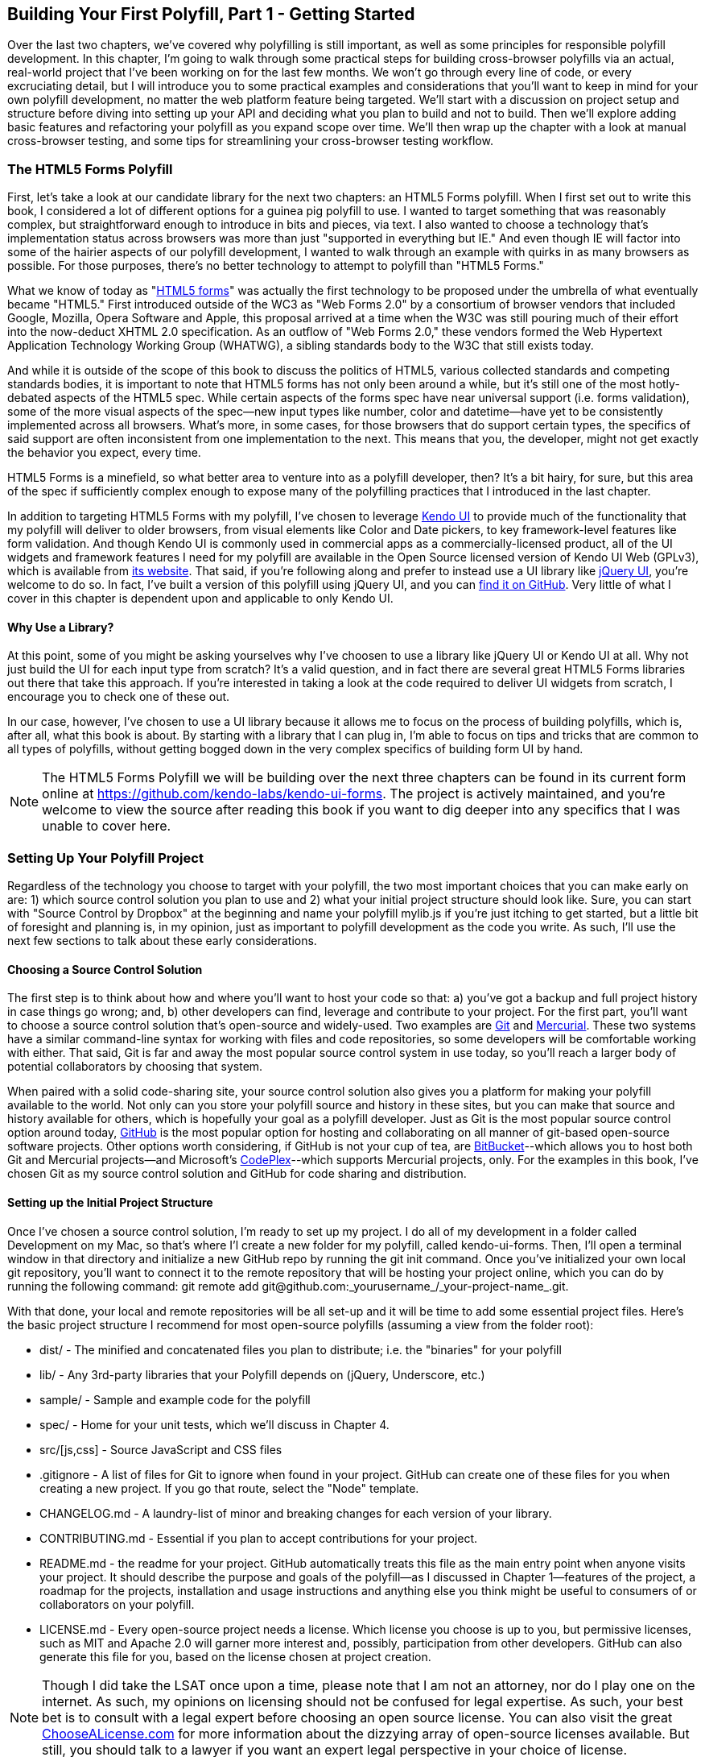[[polyfills_chapter_3]]
== Building Your First Polyfill, Part 1 - Getting Started

Over the last two chapters, we've covered why polyfilling is still important, as well as some principles for responsible polyfill development. In this chapter, I'm going to walk through some practical steps for building cross-browser polyfills via an actual, real-world project that I've been working on for the last few months. We won't go through every line of code, or every excruciating detail, but I will introduce you to some practical examples and considerations that you'll want to keep in mind for your own polyfill development, no matter the web platform feature being targeted. We'll start with a discussion on project setup and structure before diving into setting up your API and deciding what you plan to build and not to build. Then we'll explore adding basic features and refactoring your polyfill as you expand scope over time. We'll then wrap up the chapter with a look at manual cross-browser testing, and some tips for streamlining your cross-browser testing workflow. 

=== The HTML5 Forms Polyfill

First, let's take a look at our candidate library for the next two chapters: an HTML5 Forms polyfill. When I first set out to write this book, I considered a lot of different options for a guinea pig polyfill to use. I wanted to target something that was reasonably complex, but straightforward enough to introduce in bits and pieces, via text. I also wanted to choose a technology that’s implementation status across browsers was more than just "supported in everything but IE." And even though IE will factor into some of the hairier aspects of our polyfill development, I wanted to walk through an example with quirks in as many browsers as possible. For those purposes, there’s no better technology to attempt to polyfill than "HTML5 Forms."

What we know of today as "http://www.w3.org/TR/2011/WD-html5-20110525/forms.html[HTML5 forms]" was actually the first technology to be proposed under the umbrella of what eventually became "HTML5." First introduced outside of the WC3 as "Web Forms 2.0" by a consortium of browser vendors that included Google, Mozilla, Opera Software and Apple, this proposal arrived at a time when the W3C was still pouring much of their effort into the now-deduct XHTML 2.0 specification. As an outflow of "Web Forms 2.0," these vendors formed the Web Hypertext Application Technology Working Group (WHATWG), a sibling standards body to the W3C that still exists today.

And while it is outside of the scope of this book to discuss the politics of HTML5, various collected standards and competing standards bodies, it is important to note that HTML5 forms has not only been around a while, but it’s still one of the most hotly-debated aspects of the HTML5 spec. While certain aspects of the forms spec have near universal support (i.e. forms validation), some of the more visual aspects of the spec—new input types like number, color and datetime—have yet to be consistently implemented across all browsers. What’s more, in some cases, for those browsers that do support certain types, the specifics of said support are often inconsistent from one implementation to the next. This means that you, the developer, might not get exactly the behavior you expect, every time.

HTML5 Forms is a minefield, so what better area to venture into as a polyfill developer, then? It’s a bit hairy, for sure, but this area of the spec if sufficiently complex enough to expose many of the polyfilling practices that I introduced in the last chapter.

In addition to targeting HTML5 Forms with my polyfill, I've chosen to leverage http://kendoui.com[Kendo UI] to provide much of the functionality that my polyfill will deliver to older browsers, from visual elements like Color and Date pickers, to key framework-level features like form validation. And though Kendo UI is commonly used in commercial apps as a commercially-licensed product, all of the UI widgets and framework features I need for my polyfill are available in the Open Source licensed version of Kendo UI Web (GPLv3), which is available from http://www.kendoui.com[its website]. That said, if you're following along and prefer to instead use a UI library like http://jqueryui.com[jQuery UI], you're welcome to do so. In fact, I've built a version of this polyfill using jQuery UI, and you can http://www.github.com/bsatrom/jquery-ui-forms[find it on GitHub]. Very little of what I cover in this chapter is dependent upon and applicable to only Kendo UI. 

==== Why Use a Library?

At this point, some of you might be asking yourselves why I've choosen to use a library like jQuery UI or Kendo UI at all. Why not just build the UI for each input type from scratch? It's a valid question, and in fact there are several great HTML5 Forms libraries out there that take this approach. If you're interested in taking a look at the code required to deliver UI widgets from scratch, I encourage you to check one of these out.

In our case, however, I've chosen to use a UI library because it allows me to focus on the process of building polyfills, which is, after all, what this book is about. By starting with a library that I can plug in, I'm able to focus on tips and tricks that are common to all types of polyfills, without getting bogged down in the very complex specifics of building form UI by hand.

[NOTE]
====
The HTML5 Forms Polyfill we will be building over the next three chapters can be found in its current form online at https://github.com/kendo-labs/kendo-ui-forms[https://github.com/kendo-labs/kendo-ui-forms]. The project is actively maintained, and you're welcome to view the source after reading this book if you want to dig deeper into any specifics that I was unable to cover here.
====

=== Setting Up Your Polyfill Project

Regardless of the technology you choose to target with your polyfill, the two most important choices that you can make early on are: 1) which source control solution you plan to use and 2) what your initial project structure should look like. Sure, you can start with "Source Control by Dropbox" at the beginning and name your polyfill +mylib.js+ if you're just itching to get started, but a little bit of foresight and planning is, in my opinion, just as important to polyfill development as the code you write. As such, I'll use the next few sections to talk about these early considerations.

==== Choosing a Source Control Solution

The first step is to think about how and where you’ll want to host your code so that: a) you’ve got a backup and full project history in case things go wrong; and, b) other developers can find, leverage and contribute to your project. For the first part, you’ll want to choose a source control solution that’s open-source and widely-used. Two examples are http://git-scm.com/[Git] and http://mercurial.selenic.com/[Mercurial]. These two systems have a similar command-line syntax for working with files and code repositories, so some developers will be comfortable working with either. That said, Git is far and away the most popular source control system in use today, so you’ll reach a larger body of potential collaborators by choosing that system.

When paired with a solid code-sharing site, your source control solution also gives you a platform for making your polyfill available to the world. Not only can you store your polyfill source and history in these sites, but you can make that source and history available for others, which is hopefully your goal as a polyfill developer. Just as Git is the most popular source control option around today, https://github.com/[GitHub] is the most popular option for hosting and collaborating on all manner of git-based open-source software projects. Other options worth considering, if GitHub is not your cup of tea, are http://www.bitbucket.com/[BitBucket]--which allows you to host both Git and Mercurial projects—and Microsoft’s http://www.codeplex.com/[CodePlex]--which supports Mercurial projects, only. For the examples in this book, I’ve chosen Git as my source control solution and GitHub for code sharing and distribution.

==== Setting up the Initial Project Structure

Once I've chosen a source control solution, I'm ready to set up my project. I do all of my development in a folder called +Development+ on my Mac, so that's where I'l create a new folder for my polyfill, called +kendo-ui-forms+. Then, I'll open a terminal window in that directory and initialize a new GitHub repo by running the +git init+ command. Once you’ve initialized your own local git repository, you’ll want to connect it to the remote repository that will be hosting your project online, which you can do by running the following command: +git remote add git@github.com:_yourusername_/_your-project-name_.git+.

With that done, your local and remote repositories will be all set-up and it will be time to add some essential project files. Here's the basic project structure I recommend for most open-source polyfills (assuming a view from the folder root):

- +dist/+ - The minified and concatenated files you plan to distribute; i.e. the "binaries" for your polyfill
- +lib/+ - Any 3rd-party libraries that your Polyfill depends on (jQuery, Underscore, etc.)
- +sample/+ - Sample and example code for the polyfill
- +spec/+ - Home for your unit tests, which we'll discuss in Chapter 4.
- +src/[js,css]+ - Source JavaScript and CSS files
- +.gitignore+ - A list of files for Git to ignore when found in your project. GitHub can create one of these files for you when creating a new project. If you go that route, select the "Node" template.
- +CHANGELOG.md+ - A laundry-list of minor and breaking changes for each version of your library. 
- +CONTRIBUTING.md+ - Essential if you plan to accept contributions for your project. 
- +README.md+ - the readme for your project. GitHub automatically treats this file as the main entry point when anyone visits your project. It should describe the purpose and goals of the polyfill--as I discussed in Chapter 1--features of the project, a roadmap for the projects, installation and usage instructions and anything else you think might be useful to consumers of or collaborators on your polyfill.
- +LICENSE.md+ - Every open-source project needs a license. Which license you choose is up to you, but permissive licenses, such as MIT and Apache 2.0 will garner more interest and, possibly, participation from other developers. GitHub can also generate this file for you, based on the license chosen at project creation. 

[NOTE]
====
Though I did take the LSAT once upon a time, please note that I am not an attorney, nor do I play one on the internet. As such, my opinions on licensing should not be confused for legal expertise. As such, your best bet is to consult with a legal expert before choosing an open source license. You can also visit the great http://choosealicense.com/[ChooseALicense.com] for more information about the dizzying array of open-source licenses available. But still, you should talk to a lawyer if you want an expert legal perspective in your choice of license. 
====

=== Specifying the API

Once your polyfill project is set-up, your next important decision is determining how other developers will "call" your polyfill, if at all. As you'll recall from Chapter 1, two of the important "sub types" of polyfills are the "opt in" and "drop in" types. If you're building a "drop in" polyfill, that essentially means that developers need only include a reference to your library in their projects. When your script is loaded, it automatically "activates" and goes to work. For these types of polyfills, the API of your library is straightforward and should match the API of the specified functionality you're emulating, as much as possible.

If, on the other hand, you're building an "opt-in" polyfill, you'll need to provide some mechanism for developers to activate your library. How you choose to expose your polyfill to developers is up to you, but I recommend considering your audience, specifically what they are likely to expect and be comfortable with, as your design your API. For examples of how other libraries expose their "opt-in" APIs, you can check out examples on the https://github.com/Modernizr/Modernizr/wiki/HTML5-Cross-Browser-Polyfills[Modernizr Polyfill List]. Since the HTML5 Forms polyfill I'm building will leverage Kendo UI, I've chosen to build my polyfill as a custom Kendo UI Widget. Building my polyfill as a Kendo UI widget, I can use Kendo UI's ready made options for initializing my library. As a result, I gain an initialization API for my polyfill that's easy to use and familiar to developers.

==== Initializing an Opt-In Polyfill

Kendo UI allows developers to initialize widgets in one of two ways. I can use jQuery-style widget initialization, as illustrated in <<EX3-1>>, or I can use a declarative-style declaration, which hinges on placing +data-role+ attributes on relevant elements in my markup. This approach is illustrated in <<EX3-2>>.

[[EX3-1]]
.Initializing the Forms polyfill using JavaScript
====
[source, js]
----
<form id="myForm">
  <!-- Rest of form declaration -->
</form>
<script>
  $('#myForm').kendoForm();
</script>
----
====

[[EX3-2]]
.Initializing the Forms polyfill via declarative initialization
====
[source, js]
----
<form action="input.html" data-role="form">
  <!-- Rest of form declaration -->
</form>
<script>
  kendo.init(document.body);
</script>
----
====

To support both of these approaches in my polyfill, I'll need to follow Kendo UI's recommended approach for creating custom Kendo UI widgets. First, I'll create the core source file for my polyfill in the +src/+ folder for my project. I'll call it +kendo.forms.js+, which follows a naming convention similar to other Kendo UI source files. Then, in my new source file, I'll include the code in <<EX3-3>>.

[[EX3-3]]
.Initial skeleton for the Kendo UI Forms Polyfill
====
[source, js]
----
(function($, kendo) {
  var ui = kendo.ui,
    Widget = ui.Widget;
    
  var Form = Widget.extend({
    init: function(element, options) {
      // base call to widget initialization
      Widget.fn.init.call(this, element, options);
    },
    options: {
      // the name is what it will appear in the kendo namespace (kendo.ui.Form).
      // The jQuery plugin would be jQuery.fn.kendoForm.
      name: 'Form'
    }
  });

  ui.plugin(Form);
} (jQuery, kendo));
----
====

As illustrated above, my polyfill starts with an IIFE that specifies my dependencies, jQuery and Kendo UI in this case. Next, I create some local lookup variables to cache key parts of the Kendo UI namespace. Then, I create a new Form variable by calling the +kendo.ui.Widget.extend()+ method, which takes care of handling the initialization types I specified above. Finally, I'll call the +kendo.ui.plugin()+ method and pass in my +Form+ widget, which adds my polyfill to the widget registry for runtime lookup and evaluation.

For my HTML5 Forms polyfill, this is all I need to create a public API for initializing my library. With this skeleton code in place, I can now use either initialization method described in <<EX3-1>> and <<EX3-2>> and things will resolve. My polyfill won't do anything at this point, but it will run without errors, so that's progress!

With the opt-in API of our library set, we can move on to building out the core functionality of our polyfill. Regardless of the type of polyfill you're building, much of the API you'll be exposing should already be decided for you via the specification for the technology you're targeting. As discussed in the last chapter, it's important to adhere to this specification as much as possible. If you're planning to support an aspect of the spec, you should try your best to support it _as specced_. You should also be clear in your documentation and in source comments which aspects of the spec you support and which you don't. 

=== Deciding what to build

Speaking of which, the next important decision you need to make in your library is what to build. Even if you do plan to support every nook and cranny of a spec with your polyfill, you probably won't be able to bang out full support over a weekend. You need a plan, and if you're anything like me, you probably want to target simple features and "quick wins" first. This establishes a good foundation and a working polyfill before you tackle the hairier aspects of support. If you'd rather target the hard stuff first, that's ok too!

In the context of HTML5 Forms, the simpler features are those new input types like +color+, +number+ and +DateTime+. Because Kendo UI Web has widgets for these, *supporting* them is a simple matter of adding the Kendo UI widget when one of these types is found on a form. Validation support, on the other hand, is a bit trickier, so Im going to put that off for later, perhaps after the first couple of releases.

Speaking of releases, this is probably a good time to think about the roadmap for your polyfill. Assuming you're talking about a complex feature, you'll probably want to write down what you plan to support, and when. For the HTML5 Forms polyfill, I chose to include a roadmap on the README for the project, which I've also included below in <<EX3-4>>.

[[EX3-4]]
.Roadmap for the Kendo UI Forms Polyfill
[options="header"]
|=======
|Release|Features
|v0.1   |Support upgrading all HTML5 input types (color, numeric, range, file, datetime, time, month, week)
|v0.1.1 |Button support & date type support
|v0.2   | Add support for progress and datalist elements; add a placeholder fallback and search box UI; autocomplete attribute support.
|v0.3   | Add validation support
|=======

In addition to creating a roadmap and plan for your polyfill, you'll also want to consider if there's anything under the technology umbrella of your polyfill that you don't plan to or cannot support. Sometimes, it's not possible to reliably polyfill an aspect of a specification, so you'll want to avoid even trying to support it. Other times, adding support for a given feature is possible, but not something you're prepared to take on. No matter the reason, be sure that your roadmap is clear about what you're not planning to polyfill so that developers are informed when considering your library. 

=== Adding Basic Features

So we've got our basic polyfill skeleton in place, an API for calling it and a roadmap for which features we plan to add. Now it's time to get to work and add our first, real feature. Of course, if we're going to add features to our polyfill, we also need ways to test them out, don't we? In Chapter 4, I'll discuss setting up unit and cross-browser testing in-depth, but in the meantime, let's create a "sample" form that we can use to test out our library as we work on it. This sample will serve as a live demonstration and part of our docs when we publish our polyfill, so it's something you'll want to add to your projects even if you're also performing automated testing.

==== Creating a Sample Form

To that end, let's create a new HTML page in the +samples/+ folder and call it +form.html+. Since our library is an HTML5 Forms polyfill, it makes sense that the sample page itself contain a form showing off all of our bells and whistles. Since this sample page will also serve as a part of my docs, the HTML page, which you can view in the https://github.com/kendo-labs/kendo-ui-forms[online repo for this project], will include references to bootstrap and some additional markup that I've not included in the snippet below. The relevant portion of this sample page, that is the form itself, is shown in <<EX3-4>>.

[[EX3-04]]
.Polyfill sample form markup
====
[source, html]
----
<form action="#" id="sampleForm">
  <fieldset>
    <legend>Essentials</legend>
    <div>
      <label for="name">Name</label>
      <input type="text" required placeholder="ex. Hugo Reyes" />
    </div>
    <div>
      <label for="email">Email</label>
      <input type="email" required placeholder="ex. hugo@dharma.com" />
    </div>
    <div>
      <label for="phone">Phone</label>
      <input type="tel" placeholder="ex. 555-555-5555"
             pattern="^[2-9]\d{2}-\d{3}-\d{4}$"
             title="Use a XXX-XXX-XXXX format" />
    </div>
    <div>
      <label for="phone">Gratuitous Search</label>
      <input type="search" id="search" />
    </div>
  </fieldset>
  <fieldset>
    <legend>Dates and Times</legend>
    <div>
      <label for="birthday">Birthday</label>
      <input type="date" />
    </div>
    <div>
      <label for="doctor">Next Doctor's Appointment</label>
      <input type="datetime-local" value="2012-12-14T19:00"/>
    </div>
    <div>
      <label for="favMonth">What month is it?</label>
      <input type="month" />
    </div>
    <div>
      <label for="favMonth">When is Shark Week?</label>
      <input type="week" />
    </div>
    <div>
      <label for="favMonth">What time is Beer O'Clock?</label>
      <input type="time" />
    </div>
  </fieldset>
  <fieldset>
    <legend>Other Stuff</legend>
    <div>
      <label for="age">Age</label>
      <input type="number" min=13 max=128 required placeholder="13 - 128" />
    </div>
    <div>
      <label for="color">Favorite Color</label>
      <input type="color" value="#fd49eb" />
    </div>
    <div>
      <label for="GPA">College GPA</label>
      <input type="range" min=0.0 max=4.0 value=3.0 step=0.25 /><span id="rangeValue"></span>
    </div>
    <div>
      <label for="browser">Favorite Browser</label>
      <input type="text" list="browsers" />
      <datalist id="browsers">
        <option value="Chrome">
        <option value="Firefox">
        <option value="Internet Explorer">
        <option value="Opera">
        <option value="Safari">
      </datalist>
    </div>
    <div>
      <label for="picture">Recent Photo</label>
      <input type="file" />
    </div>
  </fieldset>
  <hr />
  <div>
    <div>Progress
      <progress id="completionPct" min=1 max=12 value=3></progress> 
    </div>
    <br />
    <input type="submit" value="Submit this mess!" />
    <input type="submit" formnovalidate value="Save for later" />
  </div>
</form>
----
====

As you can see from the sample, it's a pretty robust form, and it also uses all of the new HTML5 Forms features introduced in the spec, like new input types (color, datetime, etc), new attributes (autocomplete, pattern, required, etc.) and form validation features. To give you an idea of what this form looks like in various browsers, <<EX3-5>> shows what our form looks like, by default, in Chrome 29, while <<EX3-6>> shows what the form looks like in Safari 6.1. Notice the difference in the Date fields, the Color field and others. We've certainly got our work cut out for us with this polyfill, even without taking oldIE into account! 

[[EX3-5]]
.Sample Form as viewed in Google Chrome 29
image::images/ch3-ex5.png[]

[[EX3-6]]
.Sample Form as viewed in Safari 6.1
image::images/ch3-ex6.png[]

With my sample form in place, I'll next need to add a reference to my polyfill source file. In <<EX3-3>>, we created the main +kendo.forms.js+ file, which included the skeleton for our Forms widget and polyfill. I'll add a reference to that file in my sample form, and then add a script block or new file reference to activate the sample form, as illustrated in <<EX3-7>>.

[[EX3-7]]
.Activating our forms opt-in polyfill via JavaScript
====
[source, js]
----
(function($, kendo) {
  $('#sampleForm').kendoForm();
}(jQuery, kendo));
----
====

Now, if I refresh the page in my browser, I'll see… that nothing is different. I'm not getting any console errors though, which means that my polyfill is being properly initialized. All that's left is to add some real functionality. So, without further ado, let's add that much anticipated first feature.

==== The First Feature: Color Support

When I created the roadmap for my polyfill, I decided to tackle new input types first, and build up in complexity from there. The first type I'll add support for is the color option, which is covered in section http://www.w3.org/TR/2011/WD-html5-20110525/number-state.html#color-state[4.10.7.1.15 of the HTML5 Forms spec]. Here's the text of that section.

.Color State Section of the HTML5 Forms Spec
[quote, W3C HTML Working Group, http://www.w3.org/TR/2011/WD-html5-20110525/number-state.html#color-state]
____
*4.10.7.1.15 Color state*

When an input element's type attribute is in the Color state, the rules in this section apply.

The input element represents a _color well control_, for setting the element's value to a string representing a http://www.w3.org/TR/2011/WD-html5-20110525/common-microsyntaxes.html#simple-color[simple color].

_Note: In this state, there is always a color picked, and there is no way to set the value to the empty string._

If the element is mutable, the user agent should allow the user to change the color represented by its value, as obtained from applying the rules for parsing simple color values to it. User agents must not allow the user to set the value to a string that is not a valid lowercase simple color. If the user agent provides a user interface for selecting a color, then the value must be set to the result of using the http://www.w3.org/TR/2011/WD-html5-20110525/common-microsyntaxes.html#rules-for-serializing-simple-color-values[rules for serializing simple color values] to the user's selection. User agents must not allow the user to set the value to the empty string.

The value attribute, if specified and not empty, must have a value that is a valid simple color.

*The value sanitization algorithm is as follows*: If the value of the element is a valid simple color, then set it to the value of the element converted to ASCII lowercase; otherwise, set it to the string "#000000".

*Bookkeeping details*

- The following common input element content attributes, IDL attributes, and methods apply to the element: autocomplete and list content attributes; list, value, and selectedOption IDL attributes.
- The value IDL attribute is in mode value.
- The input and change events apply.
- The following content attributes must not be specified and do not apply to the element: accept, alt, checked, dirname, formaction, formenctype, formmethod, formnovalidate, formtarget, height, maxlength, max, min, multiple, pattern, placeholder, readonly, required, size, src, step, and width.
- The following IDL attributes and methods do not apply to the element: checked, files, selectionStart, selectionEnd, selectionDirection, valueAsDate, and valueAsNumber IDL attributes; select(), setSelectionRange(), stepDown(), and stepUp() methods.
____

As noted in the section, the "Color" type is intended to offer a simple "color well" control that supports visual selection of simple colors and retrieval of sRGB or Hexadecimal equivalents of these. While there's a lot of W3C-speak in the section above, the rules for browser implementing a color input type are pretty straightforward:

1. The value attribute of an input with a type of "color" is a seven character string ("#" and six characters for the color values) that represents a valid sRGB color.
2. A valid color value must always be selected; null and empty string values are not permitted.
3. The default color value string is "#000000".
4. The UI for the color type must be a mask input; That is, it will not accept values that do not represent a valid sRGB color.
5. The string value for the color input should always be represented by a lowercase string, and converted to a lowercase string upon input, if uppercase characters are used.

You can see from <<EX3-5>> above that Chrome supports this attribute, but Safari 6.1 does not, as shown in <<EX3-6>> (Safari simply shows the hex value I set in the sample form). Coincidentally, Kendo UI Web provides a http://demos.kendoui.com/web/colorpicker/index.html[+ColorPicker+] widget that follows all of the rules above, so this control is a great first addition to our polyfill.

When I initialize my polyfill by calling +kendoForm()+ (or via the declarative approach), the +init()+ method in <<EX3-3>> will be fired, so that's the right place to start adding my functionality. Inside that method, and just after the call to +Widget.fn.init+, I'll add the code in <<EX3-8>>.

[[EX3-8]]
.Adding color type support to the Forms polyfill
====
[source, js]
----
var form = $(element);
form.find('input[type=color]').kendoColorPicker({ palette: 'basic' });
----
====

In this sample, I'm looking for every input on my form with the attribute +type=color+ and initializing a +kendoColorPicker+ for each, using the +basicPallete+ option. The HTML5 specification doesn't have anything to say about what the color control should look like or how it should behave, visually, so I've chosen a sensible default for the +ColorPicker+. Now, when I view the sample form in Safari, Firefox or Internet Explorer (all browsers which do not support the color type at the time of writing), I'll see a Kendo UI ColorPicker in place of the default text input, as seen in <<EX3-9>>.

[[EX3-9]]
.Color Support in the Forms Polyfill (Safari 6.1)
image::images/ch3-ex9.png[]

==== To Feature Detect, or Not to Feature Detect

Of course, there's a catch. As it happens, if you view the sample page in a browser that _does_ support the color type (like Chrome or Opera), you'll notice that a ColorPicker was created in these browsers as well. This is because my current implementation doesn't bother to perform feature detection for the color type, instead overriding every occurrence of the type on every browser.

[NOTE]
====
_Feature detection_ is the practice of executing code against the browser for the purpose of determining whether that browser supports a given feature or not. The practice is considered superior to the classical practice of _Browser or User-Agent Sniffing_ because, rather than making wholesale decisions about which features to provide to a user based on the browser they're using, you can enable or disable functionality at the feature level, based on support, regardless of the browser in use.
====

When building a cross-browser polyfill, you'll need to consider how you wish to approach feature detection for your library. You essentially have two choices:

. Require that the user perform feature detection before including or opting-in to your polyfill
. Perform feature detection on behalf of (or in addition to) the user

The first approach is common for polyfills that cover a limited feature-set, or those that are activated on a per-element or frequent basis. As http://modernizr.com[Modernizr] is widely used by developers, it's common to see polyfills used in a manner similar to <<EX1-3>> from Chapter 1. In this example, I'm  using Modernizr to query for CSS Border Radius support and, if it's not available in the user's browser, I'll opt-in to PIE for a given set of elements.

When building polyfills that are a bit more expansive, or even more "intrusive" in the functionality they provide, I recommend performing feature detection on the developer's behalf. In the case of HTML5 Forms, my polyfill is instantiated at the form-level, so asking the user to perform feature detection before calling my library would be an all-or-nothing proposition that would lead to my library being used for all HTML5 Forms features, or none of them at all. Instead, I'd rather provide the ability for the polyfill to selectively upgrade only those features *not* supported in the browser.

To check for support for the color +input+ type, I'll create a function inside of my +init+ function to test for support for individual form types:

====
[source, js]
----
function isFormTypeSupported(type) {
  var input = document.createElement('input');
  input.setAttribute('type', type);
  return input.type !== 'text';
}
----
====

First, create an in-memory +input+ element. Then, set it's +type+ attribute to the type variable provided by the caller. Finally, check the type attribute. If it's value is  still "text" even after I set it to another value, that means that the browser does *not* support this input type. As such, I'll return false. If the value is retained, browser support is available, and I'll return true.

To leverage this home-grown feature detection method, I'll modify the code in <<EX3-8>> to first check for support, as shown in <<EX3-10>>. Now, if I refresh Chrome or Opera, the built-in browser support is back, while custom widget support provided by my polyfill will be leveraged for all other browsers.

[[EX3-10]]
.Checking for color type support before adding a ColorPicker widget
====
[source, js]
----
if (!isFormTypeSupported("color")) {
  form.find('input[type=color]').kendoColorPicker({ palette: 'basic' });
}
----
====

==== Adding Opt-In "Overrides" to Your Polyfill

Once I add feature detection to my polyfill, the color type will only be "upgraded" when the browser doesn't support this type. This is excellent for a default behavior, but what if the developer *wants* to author HTML5 Forms markup *and* have all of their form fields upgraded to widgets, regardless of browser support? This is obviously a case that falls outside of specified HTML5 Forms behavior, but it's a feature I've chosen to add in my forms polyfill, for a couple of reasons:

. As an opt-in polyfill, allowing developers to pass in options is easy.
. Since the visual aspects of HTML5 Forms vary greatly from one browser to the next, even between browsers that *support* a new type, some developers may prefer the ability to author HTML5 forms markup while gaining a consistent look and feel for visual widgets, across browsers.

If you recall that one of our "responsible polyfilling" principles in Chapter 2 is "mind (only) the gaps," you probably think I'm contradicting myself right now by adding override capabilities to my library. And while an argument can be made for leaving out a feature such as this, I believe that it's a feature that adds value to the developer and end customer by providing the ability to apply a consistent form UI across browsers. As such, I think it's appropriate. What's more, since the feature I'm adding doesn't "break" the end-user experience on supporting browsers if the polyfill is removed--it merely changes the look and feel of HTML5 Forms fields--I don't see it as a violation of the principle. Bottom line: these are principles, not rules. As the polyfill developer, you get to decide which ones to follow and which to discard with good reason. If consumers of your library don't agree, they'll let you know.

To add an "override" for visual elements to my polyfill, I can leverage the built-in +options+ object required by all Kendo UI widgets. In <<EX3-3>>, we used this object to specify the name of our widget, +Form+, which Kendo UI uses when adding our polyfill to the library namespace. I can use this object to specify any number of developer-defined features, and I'll use it now to add an +alwaysUseWidgets+ boolean value. Once I've added that option, I'll modify my +isFormTypeSupported+ method to check for this property. If +alwaysUseWidgets+ is true, I'll skip the feature detection test and return +false+. The full listing for our polyfill source including color type support and the override is shown in <<EX3-11>>.

[[EX3-11]]
.Polyfill source with color type support & an +alwaysUseWidgets+ option
====
[source, js]
----
(function($, kendo) {
  var ui = kendo.ui,
    Widget = ui.Widget;

  var Form = Widget.extend({
    init: function(element, options) {
      var form = $(element),
          that = this;

      // base call to widget initialization
      Widget.fn.init.call(this, element, options);

      function isFormTypeSupported(type) {
        if (that.options.alwaysUseWidgets) { <1>
          return false;
        }

        var input = document.createElement('input');
        input.setAttribute('type', type);
        return input.type !== 'text';
      }

      if (!isFormTypeSupported("color")) {
        form.find('input[type=color]').kendoColorPicker({ palette: 'basic' });
      }
    },
    options: {
      // the name is what it will appear in the kendo namespace (kendo.ui.Form).
      // The jQuery plugin would be jQuery.fn.kendoForm.
      name: 'Form',
      alwaysUseWidgets: false <2>
    }
  });

  ui.plugin(Form);
} (jQuery, kendo));
----
<1> Test the override property to determine if the element should always be upgraded
<2> Specify the override property and set the default value to false
====

With this functionality in place, I can modify my initialization  code to pass in the +alwaysUseWidgets+ option:

====
[source, js]
----
$('#sampleForm').kendoForm({ alwaysUseWidgets: true });
----
====

Now, the Kendo UI ColorPicker widget will be used in all browsers.

=== Beefing up Your Polyfill with Additional Features

So far, we've added basic support for the color +input+ type, feature detection for that type and the ability to override detection and always upgrade the type to use a UI widget. And while it's nice to have support for a single type, it doesn't make for a terribly useful polyfill. Now, let's expand our polyfill by adding support for an additional input type.

==== Adding Support for the Number Type

The next feature for which I'll add support in my polyfill is the +number+ input type, which is covered in [section 4.10.7.1.13 of the HTML5 Forms specification]:

.Number State Section of the HTML5 Forms Spec
[quote, W3C HTML Working Group, http://www.w3.org/TR/2011/WD-html5-20110525/number-state.html#number-state]
____
*4.10.7.1.13 Number state*

When an input element's type attribute is in the *Number* state, the rules in this section apply.

The input element represents a control for setting the element's value to a string representing a number.

If the element is mutable, the user agent should allow the user to change the number represented by its value, as obtained from applying the rules for parsing floating point number values to it. User agents must not allow the user to set the value to a non-empty string that is not a valid floating point number. If the user agent provides a user interface for selecting a number, then the value must be set to the best representation of the number representing the user's selection as a floating point number. User agents should allow the user to set the value to the empty string.

The value attribute, if specified and not empty, must have a value that is a valid floating point number.

*The value sanitization algorithm is as follows*: If the value of the element is not a valid floating point number, then set it to the empty string instead.

The *min* attribute, if specified, must have a value that is a valid floating point number. The *max* attribute, if specified, must have a value that is a valid floating point number.

The *step* scale factor is 1. The default step is 1 (allowing only integers, unless the min attribute has a non-integer value).

When the element is suffering from a step mismatch, the user agent may round the element's value to the nearest number for which the element would not suffer from a step mismatch. If there are two such numbers, user agents are encouraged to pick the one nearest positive infinity.

*The algorithm to convert a string to a number, given a string input, is as follows*: If applying the rules for parsing floating point number values to input results in an error, then return an error; otherwise, return the resulting number.

*The algorithm to convert a number to a string, given a number input, is as follows*: Return a valid floating point number that represents input.

*Bookkeeping details*
- The following common input element content attributes, IDL attributes, and methods apply to the element: autocomplete, list, max, min, readonly, required, and step content attributes; list, value, valueAsNumber, and selectedOption IDL attributes; stepDown() and stepUp() methods.
- The value IDL attribute is in mode value.
- The input and change events apply.
- The following content attributes must not be specified and do not apply to the element: accept, alt, checked, dirname, formaction, formenctype, formmethod, formnovalidate, formtarget, height, maxlength, multiple, pattern, placeholder, size, src, and width.
- The following IDL attributes and methods do not apply to the element: checked, files, selectionStart, selectionEnd, selectionDirection, and valueAsDate IDL attributes; select() and setSelectionRange() methods.
____

As detailed in the spec, the number type is basically an edit mask that ensures that a user only enter numeric values into fields given the +type=number+ attribute value. Let's take the wall of text above and translate it into some simple rules:

1. The value attribute of an input with a type of "number" is a floating point number.
2. A valid number value is *not* required at all times. If a valid number is not selected, the value is "empty string."
3. If the user attempts to enter an invalid or non-numeric value, the input value should be set to "empty string."
4. The "min" and "max" attributes are allowed on this input, and should both represent valid floating point numbers.
5. The "step" attribute is allowed and has a default value of 1, which allows only integers to be specified).
6. If the value of the input is set programmatically and that value   violates the specified "step" property (i.e. step is 1 and a value of 2.88 is set), the control should round the set value up or down based on rounding rules (in this example, the value would be set to 3).

Just as with the color type, Kendo UI Web has a http://demos.kendoui.com/web/numerictextbox/index.html[NumericTestBox] widget that functions as a nice edit mask control for floating point values, so we'll use this widget to polyfill non-supporting browsers. <<EX3-12>> contains the +number+ specific code that I'll add to +kendo.forms.js+, just after my color type code:

[[EX3-12]]
.Adding +number+ input type support to my Forms polyfill
====
[source, js]
----
if (!isFormTypeSupported("number")) {
  form.find('input[type=number]').kendoNumericTextBox();
}
----
====

To test this feature out, I can load my sample form up in a browser that doesn't support the number type, like IE9 or Firefox, or use the +alwaysUseWidgets+ option. It works like a charm, and you'll also notice that attributes like +min+ and +max+, which I specified for the age field on my sample form, were preserved by the Kendo UI NumericTextBox widget. I get that for free, which is awesome. Even still, I can't help but get this creeping feeling that things could be better. 

To see what I mean, let's look at our two features together:

[[EX3-13]]
.Color and Number Type Support
====
[source, js]
----
if (!isFormTypeSupported("color")) {
  form.find('input[type=color]').kendoColorPicker({ palette: 'basic' });
}

if (!isFormTypeSupported("number")) {
  form.find('input[type=number]').kendoNumericTextBox();
}
----
====

Do you see it now? It's repetition everywhere! And while it doesn't look *terrible* with only two features, I can't even bear the thought of what my polyfill will look like once I add support for all of the 12+ visual types and features. So, before we add our next input type, it's time to refactor!

[NOTE]
====
Refactoring is the practice of reorganizing code for maintenance, readability and ease of use, while leaving its behavior unchanged. It's most often associated with the agile discipline of TDD (where the phrase "Red, Green, Refactor" was born), but it's a useful practice regardless of your specific development workflow. With that said, refactoring is *worlds* easier when your production code is covered by a good suite of unit tests. And though I'm going to perform my refactor without a safety net now, I'll be covering unit testing, as well as some performance-driven refactoring in Chapters 4 and 5.
====

==== Refactoring Type Support

When refactoring JavaScript code, I prefer to think not just of the refactor that will benefit my current code, but the code I plan to add next. This might sound like a bit of "You ain't gonna need it" (or YAGNI) to you, but there are cases when I do indeed know "But I'm gonnna need it, and soon." (I tried to coin the acronym _BIGNIAS_ for this, but it doesn't quite roll off the tongue) Such is the case with my polyfill, where I know that much of the process of adding support for additional types will be consistent from one type to the next, with only a few, specific differences. 

Because of this, the first step in my refactor is to move all of my +input+ type specific upgrades into a "lookup table," essentially just an array of objects that contains the type name and the upgrade function to execute for that type. My initial lookup object can be found in <<EX3-14>>.

[[EX3-14]]
.Type lookup table for the color and number input types
====
[source, js]
----
var typeUpgrades = [
{
  type: 'color',
  upgrade: function(inputs) {
      inputs.kendoColorPicker({ palette: 'basic' });
  }
},
{
  type: 'number',
  upgrade: function(inputs) {
      inputs.kendoNumericTextBox();
  }
}];
----
====

Once I have my lookup table, I can refactor the code in <<EX3-13>> into something more like <<EX3-15>>, where I iterate over each type in my lookup table, test for support and finally, perform the upgrade specified in the +upgrade+ function for each.

[[EX3-15]]
.Using the lookup table to add input type support
====
[source, js]
----
var i, len;
for (i = 0, len = typeUpgrades.length; i < len; i++) {
  var typeObj = typeUpgrades[i];

  if (!isFormTypeSupported(typeObj.type)) {
    var inputs = form.find('input[type=' + typeObj.type + ']');
    typeObj.upgrade(inputs);
  }
}
----
====

If I re-run the sample page in a browser, I'll note that things still work, just as before. That's nice, but the real benefit to refactoring comes when I add additional features to my polyfill, which I'll do next.

Before I move on, however, it's worth mentioning that refactoring doesn't have to stop with the simple changes I detail above. While it's out of the scope of this short book to belabor the refactoring conversation any further, it's worth mentioning that, in the production version of my polyfill, I did perform some additional refactoring, including breaking my type upgrades and feature tests into two additional files, which I combine during my build process. If you're interested in seeing those additional changes, you can view the https://github.com/kendo-labs/kendo-ui-forms/blob/master/src/js/kendo.forms.types.js[kendo.ui.form.types.js] and https://github.com/kendo-labs/kendo-ui-forms/blob/master/src/js/kendo.forms.features.js[kendo.forms.features.js] source files in the https://github.com/kendo-labs/kendo-ui-forms[online GitHub repo] for my polyfill.

==== Adding Input Types 3-_n_

Now that we've refactored things a bit, let's add support for a third input type: the +range+ type. The http://www.w3.org/TR/html5/forms.html#range-state-(type=range)[+range+ input type] enables developers to capture numeric data via a slider control with built-in min, max and step values. Here's the text from http://www.w3.org/TR/2011/WD-html5-20110525/number-state.html#range-state[section 4.10.7.1.14 in the HTML5 spec]:

.Number State Section of the HTML5 Forms Spec
[quote, W3C HTML Working Group, http://www.w3.org/TR/2011/WD-html5-20110525/number-state.html#number-state]
____
*4.10.7.1.14 Range state*

When an input element's type attribute is in the *Range* state, the rules in this section apply.

The input element represents a control for setting the element's value to a string representing a number, but with the caveat that the exact value is not important, letting UAs provide a simpler interface than they do for the Number state.

_Note: In this state, the range and step constraints are enforced even during user input, and there is no way to set the value to the empty string._

If the element is mutable, the user agent should allow the user to change the number represented by its value, as obtained from applying the rules for parsing floating point number values to it. User agents must not allow the user to set the value to a string that is not a valid floating point number. If the user agent provides a user interface for selecting a number, then the value must be set to a best representation of the number representing the user's selection as a floating point number. User agents must not allow the user to set the value to the empty string.

The *value* attribute, if specified, must have a value that is a valid floating point number.

*The value sanitization algorithm is as follows*: If the value of the element is not a valid floating point number, then set it to a valid floating point number that represents the default value.

The *min* attribute, if specified, must have a value that is a valid floating point number. The default minimum is 0. The *max* attribute, if specified, must have a value that is a valid floating point number. The default maximum is 100.

The *default value* is the minimum plus half the difference between the minimum and the maximum, unless the maximum is less than the minimum, in which case the default value is the minimum.

When the element is suffering from an *underflow*, the user agent must set the element's value to a valid floating point number that represents the minimum.

When the element is suffering from an *overflow*, if the maximum is not less than the minimum, the user agent must set the element's value to a valid floating point number that represents the maximum.

The *step* scale factor is 1. The default step is 1 (allowing only integers, unless the min attribute has a non-integer value).

When the element is suffering from a step mismatch, the user agent must round the element's value to the nearest number for which the element would not suffer from a step mismatch, and which is greater than or equal to the minimum, and, if the maximum is not less than the minimum, which is less than or equal to the maximum. If two numbers match these constraints, then user agents must use the one nearest to positive infinity.

For example, the markup +<input type="range" min=0 max=100 step=20 value=50>+ results in a range control whose initial value is 60.

*The algorithm to convert a string to a number, given a string input, is as follows*: If applying the rules for parsing floating point number values to input results in an error, then return an error; otherwise, return the resulting number.

*The algorithm to convert a number to a string, given a number input, is as follows*: Return a valid floating point number that represents input.

*Bookkeeping details*

- The following common input element content attributes, IDL attributes, and methods apply to the element: autocomplete, list, max, min, and step content attributes; list, value, valueAsNumber, and selectedOption IDL attributes; stepDown() and stepUp() methods.
- The value IDL attribute is in mode value.
- The input and change events apply.
- The following content attributes must not be specified and do not apply to the element: accept, alt, checked, dirname, formaction, formenctype, formmethod, formnovalidate, formtarget, height, maxlength, multiple, pattern, placeholder, readonly, required, size, src, and width.
- The following IDL attributes and methods do not apply to the element: checked, files, selectionStart, selectionEnd, selectionDirection, and valueAsDate IDL attributes; select() and setSelectionRange() methods.
____

This is a bit more complex than section for our color and number types, but there's some overlap with the number type, especially around attributes. Let's break this down into some rules, as we've done for the other two:

1. The value attribute of an input with a type of "range" is a floating point number.
2. A valid range value is required at all times. If a valid range is not selected, the default value is used.
3. The range value cannot be set to an empty string.
4. If the user attempts to enter an invalid or non-numeric value, the input value should be set to the default value.
5. The "min" attribute is allowed, and should represent a valid floating point number. The default "min" value is 0.
6. The "max" attribute is allowed, and should represent a valid floating point number. The default "max" value is 100.
7. The *default value* of the range input, if no value is set, is the minimum plus half the difference between the minimum and maximum (+d = min + (max - min)x.5+). If the default min and max values are used, the default value is 50 (+0 + (100-0)x.5+).
8. When the set value is smaller than the minimum, the value should be automatically set to the minimum.
9. When the set value is larger than the maximum, the value should be automatically set to the maximum.
10. The "step" attribute is allowed and has a default value of 1, which allows only integers to be specified).
11. If the value of the input is set programmatically and that value   violates the specified "step" property (i.e. step is 20 and a value of 50 is set), the control should round the set value up to the closest value that matches the step and which does not violate the max attribute (in this example, the value would be set to 60).

In Kendo UI, the equivalent widget to the range type is the http://demos.kendoui.com/web/slider/index.html[Slider] control, which has identical behavior, and supports all of the necessary attributes and rules specified above. To add support for the range type, I'll add another object literal to my +typeUpgrades+ array, as shown in <<EX3-16>>:

[[EX3-16]]
.Adding support for the +range+ input type 
====
[source, js]
----
{
  type: 'range',
  upgrade: function(inputs) {
    inputs.kendoSlider({
      showButtons: false,
      tickPlacement: 'none'
    });
  }
}
----
====

For the Slider widget, I'll need to pass in a couple of configuration settings so that the default behavior of the Kendo UI Slider matches that of browsers that do support this type. That means no buttons or ticks. Just a simple slider, as depicted in <<EX3-17>>. And the best news is that there is no step two, other than refreshing your browser and viewing the slider in the sample form! With the refactor that we made in the last section, adding support for additional input types is a simple matter of adding a new entry to our lookup table. Now, adding features 3-_n_ is quick and painless.

[[EX3-17]]
.Sample form with range support
image::images/ch3-ex17.png[]

=== Building Utility Polyfills

When building your polyfill, you might, from time-to-time, encounter a situation where your polyfill needs a polyfill of its own. For instance, there are a bevy of JavaScript utility functions that, while useful, may not be supported in older browsers like IE 6-8, which your polyfill will often need to target. Examples are useful utilities like +String.trim+ and +Array.forEach.+ 

If, when developing your polyfill, you encounter a situation where some utility you need or what isn't supported, you have two choices. You can choose to either leverage some other approach that is supported across browsers, or you can build a polyfill for this utility.

If you choose to take the latter approach, I recommend taking a look at the https://developer.mozilla.org/[Mozilla Developer Network] which, in addition to having the best docs on the web for front-end developers, is also a great resource for quick utility polyfills. For many of their JavaScript docs, MDN provides great information about current browser support, in addition to a quick snippet that can be used to polyfill support for that API across all browsers. An example can be seen in <<EX3-17.5>> below.

[[EX3-17.5]]
.A Simple Array.forEach polyfill
====
[source, JavaScript]
----
if (!Array.prototype.forEach) {
  Array.prototype.forEach = function (fn, scope) {
    'use strict';
    var i, len;
    
    for (i = 0, len = this.length; i < len; ++i) {
      if (i in this) {
        fn.call(scope, this[i], i, this);
      }
    }
  };
}
----
====

This example is a simple polyfill for the +Array.forEach+ method. First, I'll check for the existence of the +forEach+ method on the Array prototype. If the method exists, we do nothing. If not, we'll add our polyfill, which is a simple +for+ loop that iterates over each element of the array. For my HTML5 Forms polyfill, I've included this and other utility polyfills in a standalone source file that is included in my combined and minified production build.

=== Polyfilling visual features with CSS

With the input type refactor done, adding support for most of the remaining types (datetime, date, time, month, etc.) is pretty straightforward and not really worth covering in this book. There are a few quirks here and there with some of the date/time types, especially when it comes to the proper way to format date attribute values, but as long as you ensure you're http://www.w3.org/TR/html5/infrastructure.html#valid-global-date-and-time-string[properly handling date and time strings as covered in the spec], you should be fine. Your author failed to do so when he first started building an HTML5 Forms polyfill, so do take my word for it. Not coincidentally, it was this experience that lead yours truly to make "Read the Spec" the first principle of responsible polyfill development, as covered in Chapter 2.

Rather than covering the rest of the HTML5 input types explicitly, let's turn our focus to a different part of the HTML5 forms spec, and take a look at a scenario where adding polyfill support requires JavaScript and CSS to get the job done. While there are a few areas of the HTML5 spec that require us to delve into CSS, the +placeholder+ attribute is probably the best example of this type of feature. According to http://www.w3.org/TR/html5/forms.html#the-placeholder-attribute[the placeholder section of spec], this attribute "represents a short hint (a word or short phrase) intended to aid the user with data entry when the control has no value." In contrast to the +<label>+ element, the placeholder attribute is intended to contain hint text that is overlaid on or displayed inside of input controls, and which disappears when a user enters a value.

Since the spec is pretty straightforward about this attribute, it enjoys pretty broad browser support. However, since IE8 and previous don't support this attribute, and most of us still support these browsers in our sites and apps, it makes sense to polyfill this feature in our library.

To do so, I'm going to start by adding a new css file in my project, under the +src/css/+ directory, and I'll call it +kendo.forms.css+. Then, I'll add the css in <<EX3-18>>

[[EX3-18]]
.CSS for polyfilling placeholder support
====
[source, css]
----
label.placeholder {
    color: gray;
    display: block;
    font-size: small;
    padding-top: 3px;
    position: relative;
    text-indent: 5px;
}

input.placeholder {
    background-color: transparent;
    left: 0;
    position: absolute;
    top: 0;
    z-index: 1;
}

input.relPlaceholder {
    position: relative;
}

input.placeholder:focus, input.placeholder:first-line {
    background-color: white;
}

span.hidden {
    opacity: 0;
}
----
====

The CSS above is adding a few classes and pseudo elements that I'll need to manipulate elements that my polyfill will be creating at runtime. The +label.placeholder+ selector applies to an element that I'll create to hold placeholder text, while the +input.placeholder+ selector applies to the original input for which I'm polyfilling attribute support. The remaining selectors cover positioning and visibility for elements and content.

With our CSS in place, I'll add the JavaScript needed for placeholder support. First, I'll need to add a feature test for this attribute in order to make sure that I don't do any unnecessary work (which will include some DOM interaction) if the browser already supports it. Since I know that this won't be the only attribute my polyfill will need to test for--it will also need to support new attributes like +required+, +pattern+, and more--I'll go ahead and great a generic test function, just like I did for the input types:

====
[source, js]
----
function isAttributeSupported(attr) {
  return attr in document.createElement('input') &&
         attr in document.createElement('textarea');
}
----
====

In the case of HTML5 attributes, testing for support is a simple matter of creating a new in-memory input (and textarea), and checking for the presence of an attribute via JavaScript's +in+ property operator. If the attribute is available on both input types, our test will return true, otherwise, false. Now, we can leverage our test and, if not supported, add in some logic to activate placeholder support, as shown in <<EX3-19>>.

[[EX3-19]]
.Polyfilling placeholder support with CSS and JavaScript
====
[source, js]
----
if(!isAttributeSupported('placeholder')) {
  form.find('[placeholder]').each(function(index, val) {
    var el = $(val);
    // Strip CR and LF from attribute vales, as specified in
    // www.w3.org/TR/html5/forms.html#the-placeholder-attribute
    var placeholderText = el.attr('placeholder').replace(/(\\r\\n|\\n|\\r)/gm,'');

    // When the field loses focus, clear out the placeholder if
    // the input contains a value.
    el.on('blur', function() {
      var $el = $(this);
      var labelNode = this.previousSibling;
      if (this.value) {
        labelNode.nodeValue = '';
        $el.addClass('relPlaceholder');
      } else if (labelNode.nodeValue !== placeholderText) {
        labelNode.nodeValue = placeholderText;
        $el.removeClass('relPlaceholder');
      }
    });
    el.wrap('<label class="placeholder">' + placeholderText + '</label>');
    el.addClass('placeholder');
  });
}
----
====

Let's walk through this sample step-by-step and take a look at what's going on. First, I'm grabbing all of the inputs with a +placeholder+ attribute from my form. The rest of this block contains the callback for each placeholder-containing element. I start by caching the jQuery object for the element, then grab the placeholder value. The RegEx on that line serves to strip out any newlines that might sneak into the placeholder attribute. This requirement is http://www.w3.org/TR/html5/forms.html#the-placeholder-attribute[explicitly covered in the spec] and since we're polyfilling to the spec, it's a no-brainer to add this support.

Once I have a sanitized attribute value, I'll bind my element to a blur event, wrap my element in a new +<label>+ that contains the placeholder text, and then add the "placeholder" class to that label and the original element, which applies the CSS I defined in <<EX3-18>>. The CSS rules give my label some contrast, so that it's obvious to the user that this is not input text (again, as per the spec) while also adding a rule to slide the label over to sit on top of my input.

The final piece of the puzzle is my +blur+ event, which clears out the dummy placeholder label if the user has entered text in the input. Without this event, my placeholder text would show up over any text the user enters after he or she navigates off of the element.

Of course, this is all fine in theory, but as with every other feature we've had so far, it doesn't mean a thing until we test this new feature in a non-supporting browser. However, since +placeholder+ support is so darn good, it's not as simple as testing in one of the new browsers installed on your machine. Often, testing out polyfill support means getting your hands on IE 6, 7 or 8, and we'll discuss how to do that in the next section. 

At this point, you might be wondering why we're switching gears to testing when we've not yet built our entire polyfill. We could go through the exercise of building the entire HTMl5 Forms polyfill, but it's a mostly repetitive task now that we've covered the basics of input type support. Of course, there are other complexities to be solved, like forms validation, but in the interest of time and space in this short book, I decided to spend some time focusing on unit testing, performance and refactoring over the next few chapters. These aspects of polyfill development are just as important about how you go about building the features themselves, after all. That said, if you want to dig deeper into the guts of the HTML5 Forms polyfill, you're welcome to do so in the https://github.com/kendo-labs/kendo-ui-forms[online repository].

=== Testing out your work across browsers

Thus far, we've been "testing" out our polyfill by viewing the sample HTML form in modern browsers like Chome, Firefox, Opera, Safari and IE9+. If you're following along, you've probably even been testing using just a single browser, which tends to be my own manual testing workflow, as well. And while this strategy is fine when you're getting up and running and just trying to get things to work, eventually you're going to need to test in more than one browser. In fact, you're going to need to test in all of them, and often. In Chapter 4, I'll discuss some strategies for automating your cross-browser testing, but let's first look at a few ways that you can get started with cross-browser testing.

==== Install all the "Evergreen" Browsers

First, I recommend that you install every single browser that you can get your hands on for your OS. This might seem obvious, but it can't be overstated. When building cross-browser polyfills, you're venturing into the weeds so that other developers don't have to, so you'd better have access to every browser you can. 

And I don't just mean the consumer release of every browser, but also the betas, dev channel, nightly releases and platform previews of all of these. You not only need to know what you're polyfill needs to support today, but tomorrow as well. Sometimes, browser updates will modify their support for a feature in ways that will actually break your polyfill (spec API changes and vendor prefixes are two examples), and you'll want to be covered. 

Modern, self-updating browsers are commonly referred to as "Evergreen," because they're always considered new and up-to-date. Nearly every major browser vendor now supports a self-updating model, and <<EX3-20>> lists out all of these browsers, where to find them, as well as pre-release versions of these.

[[EX3-20]]
.Listing of Evergreen and Pre-release desktop browsers
[options="header"]
|=======
|Browser            |Update Cadence|Download URL
|Chrome             |~6 Weeks      |https://www.google.com/intl/en/chrome/browser/
|Chrome Beta        |~6 Weeks      |https://www.google.com/intl/en/chrome/browser/beta.html
|Chrome Canary      |Nightly       |https://www.google.com/intl/en/chrome/browser/canary.html
|Firefox            |~6 Weeks      |https://www.mozilla.org/en-US/firefox/new/?icn=tabz
|Firefox Beta       |~6 Weeks      |http://www.mozilla.org/en-US/firefox/beta/
|Firefox Nightly    |Nightly       |http://nightly.mozilla.org/
|Internet Explorer  |Varies        |http://windows.microsoft.com/en-us/internet-explorer/download-ie
|IE Platform Preview|Varies        |http://windows.microsoft.com/en-us/internet-explorer/ie-11-worldwide-languages
|Opera              |Varies        |http://www.opera.com/
|Opera Next         |Varies        |http://www.opera.com/computer/next
|Safari             |Varies        |http://www.apple.com/safari/
|Safari Beta        |Varies        |https://developer.apple.com/technologies/safari/
|=======

==== Testing in oldIE

In addition to testing out your polyfill in the latest version of all of the browsers above--not to mention mobile browsers if you're supporting those--I highly recommend hands-on testing with Internet Explorer 6, 7 and 8. If you're a Windows user, you might be tempted to use the "Browser Mode" and "Document Mode" features in IE's F12 Developer Tools to simulate IE 7 and 8. I humbly ask that you resist that temptation but for the simplest of tests. These modes do a decent job of _simulating_ the behaviors of oldIE, sure, but they aren't foolproof. For example, <<EX3-21>> and <<EX3-22>> illustrate the differences I see when running my HTML5 Forms polyfill test suite (which I'll introduce in the next chapter) in IE 10 with simulation, and in IE 8. It's the same code and same test suite for both, and even though Document Mode is providing me an IE 8 experience, in theory, in practice you'll find that this is not always the case.

[[EX3-21]]
.Testing IE8 Via IE 10's Browser Mode simulator
image::images/ch3-ex21.png[]

[[EX3-22]]
.Testing IE8 via an actual IE8 installation
image::images/ch3-ex22.png[]

Thankfully, testing oldIE doesn't require that you buy old Windows Vista and XP licenses and install these browsers on the old hardware sitting in your closet. On the contrary, Microsoft hosts a fantastic site called http://modern.ie[modern.ie] that's purpose built around the idea of providing developers with all the tools they need to support and test the various Internet Explorer browsers. In addition to providing tools like a page scanning service and documentation on standards support for newer versions of the browser, the site provides free virtual machines for testing all versions of IE, including 6, 7 and 8. Whether you use VirtualBox, VMWare, Parallels, Virtual PC or Hyper-V, there are free VMs available for you to download, fire-up and use to test out your hard work. To grab a VM, just head over to http://modern.ie[modern.ie] and click the "Test Across Browsers" menu option. You--and your users--will thank me for it.  

==== Cross-Browser Testing and Verification with Online Services

In addition to testing with your own browsers, and testing oldIE with VMs, there are a growing number of online services available that you can use to easily test your work across browsers without installing another browser or running a VM. One popular service is http://www.browserstack.com/[BrowserStack] which allows you to test public and internal urls across a variety of OSes and browsers, from within a browser window. You can also automate BrowserStack tests via Selenium for automated testing. The only catch with BrowserStack is that the service is not free, so it's not likely to be an option for most open-source cross-browser polyfills.

Another great option for cross-browser testing is http://ci.testling.com/[Testling], a CI server that tests your code across browsers each time you push to your remote repo. Testling requires some form of automated unit test suite, but I consider this to be a plus because automated testing across the 18 versions Testling supports is far more ideal than manual tests, in my opinion. We'll discuss setting up unit and cross-browser tests in the next chapter.

=== We're Just Getting Started!

In this chapter, we covered the basics of getting your polyfill project setup, and we also added basic features, did a simple refactor to improve polyfill maintenance, and we even added support for the +placeholder+ forms attribute in oldIE. Congratulations, you've come a long way already, and I hope you've learned a thing or two about putting those principles of responsible polyfill development into practice.

As great as our progress has been so far, though, you might find yourself bothered by the fact that a) our polyfill isn't terribly easy to test and b) we don't really have a strategy in place for linting our code, performing minification, or doing anything else that a good project should do before releasing "production quality" code. Buckle up, because in Chapter 4, we're going to cover all of these, and more!